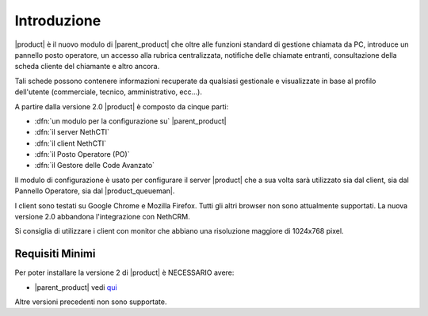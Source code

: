 ============
Introduzione
============

|product| è il nuovo modulo di |parent_product| che oltre alle funzioni standard di gestione chiamata da PC, introduce un pannello posto operatore, un accesso alla rubrica centralizzata, notifiche delle chiamate entranti, consultazione della scheda cliente del chiamante e altro ancora.

Tali schede possono contenere informazioni recuperate da qualsiasi gestionale e visualizzate in base al profilo dell'utente (commerciale, tecnico, amministrativo, ecc...).

A partire dalla versione 2.0 |product| è composto da cinque parti:

* :dfn:`un modulo per la configurazione su` |parent_product|
* :dfn:`il server NethCTI`
* :dfn:`il client NethCTI`
* :dfn:`il Posto Operatore (PO)`
* :dfn:`il Gestore delle Code Avanzato`

Il modulo di configurazione è usato per configurare il server |product| che a sua volta sarà utilizzato sia dal client, sia dal Pannello Operatore, sia dal |product_queueman|.

I client sono testati su Google Chrome e Mozilla Firefox. Tutti gli altri browser non sono attualmente supportati.
La nuova versione 2.0 abbandona l'integrazione con NethCRM.

Si consiglia di utilizzare i client con monitor che abbiano una risoluzione maggiore di 1024x768 pixel.


Requisiti Minimi
================

Per poter installare la versione 2 di |product| è NECESSARIO avere:

* |parent_product| vedi `qui <http://nethvoice.docs.nethesis.it/it/latest>`_

Altre versioni precedenti non sono supportate.
